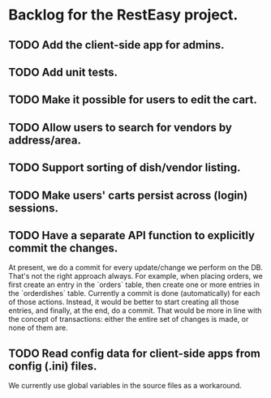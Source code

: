 * Backlog for the RestEasy project.

** TODO Add the client-side app for admins.

** TODO Add unit tests.

** TODO Make it possible for users to edit the cart.

** TODO Allow users to search for vendors by address/area.

** TODO Support sorting of dish/vendor listing.

** TODO Make users' carts persist across (login) sessions.

** TODO Have a separate API function to explicitly commit the changes.

   At present, we do a commit for every update/change we perform on the DB.
   That's not the right approach always.  For example, when placing orders, we
   first create an entry in the `orders` table, then create one or more entries
   in the `orderdishes` table.  Currently a commit is done (automatically) for
   each of those actions.  Instead, it would be better to start creating all
   those entries, and finally, at the end, do a commit.  That would be more in
   line with the concept of transactions: either the entire set of changes is
   made, or none of them are.

** TODO Read config data for client-side apps from config (.ini) files.

   We currently use global variables in the source files as a workaround.
